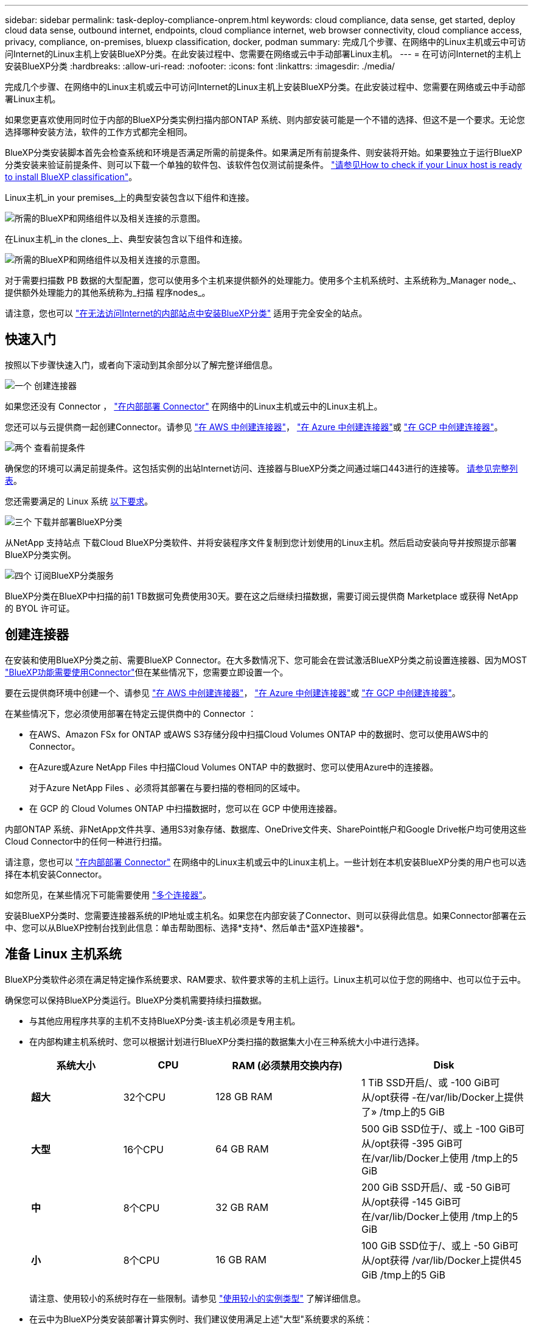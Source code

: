 ---
sidebar: sidebar 
permalink: task-deploy-compliance-onprem.html 
keywords: cloud compliance, data sense, get started, deploy cloud data sense, outbound internet, endpoints, cloud compliance internet, web browser connectivity, cloud compliance access, privacy, compliance, on-premises, bluexp classification, docker, podman 
summary: 完成几个步骤、在网络中的Linux主机或云中可访问Internet的Linux主机上安装BlueXP分类。在此安装过程中、您需要在网络或云中手动部署Linux主机。 
---
= 在可访问Internet的主机上安装BlueXP分类
:hardbreaks:
:allow-uri-read: 
:nofooter: 
:icons: font
:linkattrs: 
:imagesdir: ./media/


[role="lead"]
完成几个步骤、在网络中的Linux主机或云中可访问Internet的Linux主机上安装BlueXP分类。在此安装过程中、您需要在网络或云中手动部署Linux主机。

如果您更喜欢使用同时位于内部的BlueXP分类实例扫描内部ONTAP 系统、则内部安装可能是一个不错的选择、但这不是一个要求。无论您选择哪种安装方法，软件的工作方式都完全相同。

BlueXP分类安装脚本首先会检查系统和环境是否满足所需的前提条件。如果满足所有前提条件、则安装将开始。如果要独立于运行BlueXP分类安装来验证前提条件、则可以下载一个单独的软件包、该软件包仅测试前提条件。 link:task-test-linux-system.html["请参见How to check if your Linux host is ready to install BlueXP classification"]。

Linux主机_in your premises_上的典型安装包含以下组件和连接。

image:diagram_deploy_onprem_overview.png["所需的BlueXP和网络组件以及相关连接的示意图。"]

在Linux主机_in the clones_上、典型安装包含以下组件和连接。

image:diagram_deploy_onprem_cloud_instance.png["所需的BlueXP和网络组件以及相关连接的示意图。"]

对于需要扫描数 PB 数据的大型配置，您可以使用多个主机来提供额外的处理能力。使用多个主机系统时、主系统称为_Manager node_、提供额外处理能力的其他系统称为_扫描 程序nodes_。

请注意，您也可以 link:task-deploy-compliance-dark-site.html["在无法访问Internet的内部站点中安装BlueXP分类"] 适用于完全安全的站点。



== 快速入门

按照以下步骤快速入门，或者向下滚动到其余部分以了解完整详细信息。

.image:https://raw.githubusercontent.com/NetAppDocs/common/main/media/number-1.png["一个"] 创建连接器
[role="quick-margin-para"]
如果您还没有 Connector ， https://docs.netapp.com/us-en/bluexp-setup-admin/task-quick-start-connector-on-prem.html["在内部部署 Connector"^] 在网络中的Linux主机或云中的Linux主机上。

[role="quick-margin-para"]
您还可以与云提供商一起创建Connector。请参见 https://docs.netapp.com/us-en/bluexp-setup-admin/task-quick-start-connector-aws.html["在 AWS 中创建连接器"^]， https://docs.netapp.com/us-en/bluexp-setup-admin/task-quick-start-connector-azure.html["在 Azure 中创建连接器"^]或 https://docs.netapp.com/us-en/bluexp-setup-admin/task-quick-start-connector-google.html["在 GCP 中创建连接器"^]。

.image:https://raw.githubusercontent.com/NetAppDocs/common/main/media/number-2.png["两个"] 查看前提条件
[role="quick-margin-para"]
确保您的环境可以满足前提条件。这包括实例的出站Internet访问、连接器与BlueXP分类之间通过端口443进行的连接等。 <<从BlueXP分类启用出站Internet访问,请参见完整列表>>。

[role="quick-margin-para"]
您还需要满足的 Linux 系统 <<准备 Linux 主机系统,以下要求>>。

.image:https://raw.githubusercontent.com/NetAppDocs/common/main/media/number-3.png["三个"] 下载并部署BlueXP分类
[role="quick-margin-para"]
从NetApp 支持站点 下载Cloud BlueXP分类软件、并将安装程序文件复制到您计划使用的Linux主机。然后启动安装向导并按照提示部署BlueXP分类实例。

.image:https://raw.githubusercontent.com/NetAppDocs/common/main/media/number-4.png["四个"] 订阅BlueXP分类服务
[role="quick-margin-para"]
BlueXP分类在BlueXP中扫描的前1 TB数据可免费使用30天。要在这之后继续扫描数据，需要订阅云提供商 Marketplace 或获得 NetApp 的 BYOL 许可证。



== 创建连接器

在安装和使用BlueXP分类之前、需要BlueXP Connector。在大多数情况下、您可能会在尝试激活BlueXP分类之前设置连接器、因为MOST https://docs.netapp.com/us-en/bluexp-setup-admin/concept-connectors.html#when-a-connector-is-required["BlueXP功能需要使用Connector"]但在某些情况下，您需要立即设置一个。

要在云提供商环境中创建一个、请参见 https://docs.netapp.com/us-en/bluexp-setup-admin/task-quick-start-connector-aws.html["在 AWS 中创建连接器"^]， https://docs.netapp.com/us-en/bluexp-setup-admin/task-quick-start-connector-azure.html["在 Azure 中创建连接器"^]或 https://docs.netapp.com/us-en/bluexp-setup-admin/task-quick-start-connector-google.html["在 GCP 中创建连接器"^]。

在某些情况下，您必须使用部署在特定云提供商中的 Connector ：

* 在AWS、Amazon FSx for ONTAP 或AWS S3存储分段中扫描Cloud Volumes ONTAP 中的数据时、您可以使用AWS中的Connector。
* 在Azure或Azure NetApp Files 中扫描Cloud Volumes ONTAP 中的数据时、您可以使用Azure中的连接器。
+
对于Azure NetApp Files 、必须将其部署在与要扫描的卷相同的区域中。

* 在 GCP 的 Cloud Volumes ONTAP 中扫描数据时，您可以在 GCP 中使用连接器。


内部ONTAP 系统、非NetApp文件共享、通用S3对象存储、数据库、OneDrive文件夹、SharePoint帐户和Google Drive帐户均可使用这些Cloud Connector中的任何一种进行扫描。

请注意，您也可以 https://docs.netapp.com/us-en/bluexp-setup-admin/task-quick-start-connector-on-prem.html["在内部部署 Connector"^] 在网络中的Linux主机或云中的Linux主机上。一些计划在本机安装BlueXP分类的用户也可以选择在本机安装Connector。

如您所见，在某些情况下可能需要使用 https://docs.netapp.com/us-en/bluexp-setup-admin/concept-connectors.html#multiple-connectors["多个连接器"]。

安装BlueXP分类时、您需要连接器系统的IP地址或主机名。如果您在内部安装了Connector、则可以获得此信息。如果Connector部署在云中、您可以从BlueXP控制台找到此信息：单击帮助图标、选择*支持*、然后单击*蓝XP连接器*。



== 准备 Linux 主机系统

BlueXP分类软件必须在满足特定操作系统要求、RAM要求、软件要求等的主机上运行。Linux主机可以位于您的网络中、也可以位于云中。

确保您可以保持BlueXP分类运行。BlueXP分类机需要持续扫描数据。

* 与其他应用程序共享的主机不支持BlueXP分类-该主机必须是专用主机。
* 在内部构建主机系统时、您可以根据计划进行BlueXP分类扫描的数据集大小在三种系统大小中进行选择。
+
[cols="17,17,27,31"]
|===
| 系统大小 | CPU | RAM (必须禁用交换内存) | Disk 


| *超大* | 32个CPU | 128 GB RAM | 1 TiB SSD开启/、或
-100 GiB可从/opt获得
-在/var/lib/Docker上提供了»
/tmp上的5 GiB 


| *大型* | 16个CPU | 64 GB RAM | 500 GiB SSD位于/、或上
-100 GiB可从/opt获得
-395 GiB可在/var/lib/Docker上使用
/tmp上的5 GiB 


| *中* | 8个CPU | 32 GB RAM | 200 GiB SSD开启/、或
-50 GiB可从/opt获得
-145 GiB可在/var/lib/Docker上使用
/tmp上的5 GiB 


| *小* | 8个CPU | 16 GB RAM | 100 GiB SSD位于/、或上
-50 GiB可从/opt获得
/var/lib/Docker上提供45 GiB
/tmp上的5 GiB 
|===
+
请注意、使用较小的系统时存在一些限制。请参见 link:concept-cloud-compliance.html#using-a-smaller-instance-type["使用较小的实例类型"] 了解详细信息。

* 在云中为BlueXP分类安装部署计算实例时、我们建议使用满足上述"大型"系统要求的系统：
+
** * AWS EC2实例类型*：我们建议使用"m6i.4xlarge"。 link:reference-instance-types.html#aws-instance-types["请参见其他AWS实例类型"^]。
** * Azure虚拟机大小*：建议使用"Standard_d16s_v3_"。 link:reference-instance-types.html#azure-instance-types["请参见其他Azure实例类型"^]。
** * GCP计算机类型*：我们建议使用"n2-standard-16"。 link:reference-instance-types.html#gcp-instance-types["请参见其他GCP实例类型"^]。


* *UNIX文件夹权限*：需要以下最低UNIX权限：
+
[cols="25,25"]
|===
| 文件夹 | 最小权限 


| /tmp | `rwxrwxrwt` 


| /opt | `rwxr-xr-x` 


| /var/lib/Docker | `rwx------` 


| /usr/lib/systemd/system | `rwxr-xr-x` 
|===
* * 操作系统 * ：
+
** 以下操作系统要求使用Docker容器引擎：
+
*** Red Hat Enterprise Linux 7.8和7.9版
*** CentOS 7.8和7.9版
*** Ubuntu 22.04 (需要BlueXP分类版本1.23或更高版本)


** 以下操作系统要求使用Podman容器引擎、并且需要BlueXP分类版本1.26或更高版本：
+
*** Red Hat Enterprise Linux 9.0、9.1和9.2版
+
请注意、使用RHEL 9.x时、当前不支持以下功能：

+
**** 在非公开站点安装
**** 分布式扫描；使用主扫描程序节点和远程扫描程序节点






* * Red Hat订阅管理*：主机必须向Red Hat订阅管理注册。如果未注册、系统将无法在安装期间访问存储库来更新所需的第三方软件。
* *其他软件*：在安装BlueXP分类之前、必须在主机上安装以下软件：
+
** 根据您使用的操作系统、您需要安装以下容器引擎之一：
+
*** Docker引擎19.3.1或更高版本。 https://docs.docker.com/engine/install/["查看安装说明"^]。
+
https://youtu.be/Ogoufel1q6c["观看此视频"^] 有关在CentOS上安装Docker的快速演示。

*** Podman版本4或更高版本。要安装Podman，请更新系统软件包 (`sudo yum update -y`)、然后安装Podman (`sudo yum install podman -y`）。


** Python 3.6或更高版本。 https://www.python.org/downloads/["查看安装说明"^]。


* *NTP注意事项*：NetApp建议将BlueXP分类系统配置为使用网络时间协议(NTP)服务。BlueXP分类系统和BlueXP Connector系统之间的时间必须同步。
* * Firewalld注意事项*：如果您计划使用 `firewalld`，我们建议您在安装BlueXP分类之前启用它。运行以下命令进行配置 `firewalld` 以便与BlueXP分类兼容：
+
....
firewall-cmd --permanent --add-service=http
firewall-cmd --permanent --add-service=https
firewall-cmd --permanent --add-port=80/tcp
firewall-cmd --permanent --add-port=8080/tcp
firewall-cmd --permanent --add-port=443/tcp
firewall-cmd --reload
....
+
如果您计划使用其他BlueXP分类主机作为扫描程序节点、请此时将这些规则添加到主系统：

+
....
firewall-cmd --permanent --add-port=2377/tcp
firewall-cmd --permanent --add-port=7946/udp
firewall-cmd --permanent --add-port=7946/tcp
firewall-cmd --permanent --add-port=4789/udp
....
+
请注意、每当启用或更新时、都必须重新启动Docker或Podman `firewalld` 设置。




NOTE: 安装后无法更改BlueXP分类主机系统的IP地址。



== 从BlueXP分类启用出站Internet访问

BlueXP分类需要出站Internet访问。如果您的虚拟或物理网络使用代理服务器进行Internet访问、请确保BlueXP分类实例具有出站Internet访问权限以联系以下端点。

[cols="43,57"]
|===
| 端点 | 目的 


| https://api.bluexp.netapp.com | 与包括NetApp帐户在内的BlueXP服务进行通信。 


| https://netapp-cloud-account.auth0.com \https://auth0.com | 与BlueXP网站通信以实现集中式用户身份验证。 


| https://support.compliance.api.bluexp.netapp.com/\https://hub.docker.com \https://auth.docker.io \https://registry-1.docker.io \https://index.docker.io/\https://dseasb33srnrn.cloudfront.net/\https://production.cloudflare.docker.com/ | 可用于访问软件映像，清单，模板以及发送日志和指标。 


| https://support.compliance.api.bluexp.netapp.com/ | 使 NetApp 能够从审计记录流化数据。 


| https://github.com/docker \https://download.docker.com | 提供Docker安装的必备软件包。 


| http://mirror.centos.org \http://mirrorlist.centos.org \http://mirror.centos.org/centos/7/extras/x86_64/Packages/container-selinux-2.107-3.el7.noarch.rpm | 提供安装CentOS所需的软件包。 


| \http://packages.ubuntu.com/
\http://archive.ubuntu.com | 提供Ubuntu安装的必备软件包。 
|===


== 验证是否已启用所有必需的端口

您必须确保所有必需的端口均已打开、可供Connector、BlueXP分类、Active Directory和数据源之间进行通信。

[cols="25,25,50"]
|===
| 连接类型 | 端口 | Description 


| 连接器<> BlueXP分类 | 8080 (TCP)、443 (TCP)和80 | 连接器的防火墙或路由规则必须允许通过端口443传入和传出BlueXP分类实例的流量。确保端口8080已打开、以便您可以在BlueXP中查看安装进度。 


| Connector <> ONTAP 集群(NAS) | 443 (TCP)  a| 
BlueXP使用HTTPS发现ONTAP 集群。如果使用自定义防火墙策略，则它们必须满足以下要求：

* Connector 主机必须允许通过端口 443 进行出站 HTTPS 访问。如果Connector位于云中、则预定义的防火墙或路由规则允许所有出站通信。
* ONTAP 集群必须允许通过端口 443 进行入站 HTTPS 访问。默认的“管理”防火墙策略允许从所有 IP 地址进行入站 HTTPS 访问。如果您修改了此默认策略，或者创建了自己的防火墙策略，则必须将 HTTPS 协议与该策略关联，并启用从 Connector 主机进行访问。




| BlueXP分类<> ONTAP 集群  a| 
* 对于NFS - 111 (tcp\udp)和2049 (tcp\udp)
* 对于CIFS - 139 (TCP/UDP)和445 (TCP/UDP)

 a| 
BlueXP分类需要与每个Cloud Volumes ONTAP 子网或内置ONTAP 系统建立网络连接。Cloud Volumes ONTAP 的防火墙或路由规则必须允许从BlueXP分类实例进行入站连接。

确保这些端口对BlueXP分类实例开放：

* 对于NFS—111和2049
* 对于CIFS—139和445


NFS卷导出策略必须允许从BlueXP分类实例进行访问。



| BlueXP分类<> Active Directory | 389 (TCP和UDP)、636 (TCP)、3268 (TCP)和3369 (TCP)  a| 
您必须已为公司中的用户设置 Active Directory 。此外、BlueXP分类需要Active Directory凭据才能扫描CIFS卷。

您必须具有 Active Directory 的信息：

* DNS 服务器 IP 地址或多个 IP 地址
* 服务器的用户名和密码
* 域名（ Active Directory 名称）
* 是否使用安全 LDAP （ LDAPS ）
* LDAP 服务器端口（对于 LDAP ，通常为 389 ；对于安全 LDAP ，通常为 636 ）


|===
如果您使用多个BlueXP分类主机来提供额外的处理能力来扫描数据源、则需要启用其他端口/协议。 link:task-deploy-compliance-onprem.html#add-scanner-nodes-to-an-existing-deployment["请参见其他端口要求"]。



== 在Linux主机上安装BlueXP分类

对于典型配置，您将在一个主机系统上安装该软件。 <<典型配置的单主机安装,请在此处查看这些步骤>>。

image:diagram_deploy_onprem_single_host_internet.png["一个图表、显示了使用在内部部署且可访问Internet的单个BlueXP分类实例时可以扫描的数据源的位置。"]

对于需要扫描数 PB 数据的大型配置，您可以使用多个主机来提供额外的处理能力。 <<适用于大型配置的多主机安装,请在此处查看这些步骤>>。

image:diagram_deploy_onprem_multi_host_internet.png["一个图表、显示在使用部署在内部且可访问Internet的多个BlueXP分类实例时可以扫描的数据源的位置。"]

请参见 <<准备 Linux 主机系统,准备 Linux 主机系统>> 和 <<从BlueXP分类启用出站Internet访问,查看前提条件>> 了解部署BlueXP分类之前的完整要求列表。

只要该实例具有Internet连接、BlueXP分类软件的升级就会自动进行。


NOTE: 如果软件安装在内部环境中、BlueXP分类当前无法扫描S3存储分段、Azure NetApp Files 或FSx for ONTAP。在这些情况下、您需要在云和中部署一个单独的BlueXP分类连接器和实例 https://docs.netapp.com/us-en/bluexp-setup-admin/concept-connectors.html#multiple-connectors["在连接器之间切换"^] 不同的数据源。



=== 典型配置的单主机安装

在单个内部部署主机上安装BlueXP分类软件时、请查看相关要求并遵循以下步骤。

https://youtu.be/rFpmekdbORc["观看此视频"^] 以了解如何安装BlueXP分类。

请注意、安装BlueXP分类时会记录所有安装活动。如果在安装期间遇到任何问题、您可以查看安装审核日志的内容。它将写入到 `/opt/netapp/install_logs/`。 link:task-audit-data-sense-actions.html#access-the-log-files["请单击此处查看更多详细信息"]。

.您需要的内容
* 验证您的 Linux 系统是否满足 <<准备 Linux 主机系统,主机要求>>。
* 确认系统已安装两个必备软件包(Docker Engine或Podman以及Python 3)。
* 确保您在 Linux 系统上具有 root 权限。
* 如果您使用代理访问Internet：
+
** 您需要代理服务器信息(IP地址或主机名、连接端口、连接方案：HTTPS或http、用户名和密码)。
** 如果代理正在执行TLS截取、您需要知道BlueXP分类Linux系统上存储TLS CA证书的路径。
** 代理必须不透明-我们目前不支持透明代理。
** 用户必须是本地用户。不支持域用户。


* 验证脱机环境是否满足要求 <<从BlueXP分类启用出站Internet访问,权限和连接>>。


.步骤
. 从下载BlueXP分类软件 https://mysupport.netapp.com/site/products/all/details/cloud-data-sense/downloads-tab/["NetApp 支持站点"^]。您应选择的文件名为* datasENSE-installer-datas.tar.gz*<version>。
. 将安装程序文件复制到您计划使用的 Linux 主机（使用 `scp` 或其他方法）。
. 解压缩主机上的安装程序文件，例如：
+
[source, cli]
----
tar -xzf DATASENSE-INSTALLER-V1.25.0.tar.gz
----
. 在BlueXP中、选择*监管>分类*。
. 单击 * 激活数据感知 * 。
+
image:screenshot_cloud_compliance_deploy_start.png["选择按钮以激活BlueXP分类的屏幕截图。"]

. 根据您是在云中准备的实例上还是在内部准备的实例上安装BlueXP分类、单击相应的*部署*按钮以启动BlueXP分类安装。
+
image:screenshot_cloud_compliance_deploy_onprem.png["选择用于在云中或内部的计算机上部署BlueXP分类的按钮的屏幕截图。"]

. 此时将显示_Deploy Data sense on premises_对话框。复制提供的命令(例如： `sudo ./install.sh -a 12345 -c 27AG75 -t 2198qq`)并将其粘贴到文本文件中、以便稍后使用。然后单击*关闭*以关闭此对话框。
. 在主机上、输入复制的命令、然后按照一系列提示进行操作、或者您也可以提供完整命令、其中包含所有必需的参数作为命令行参数。
+
请注意、安装程序会执行预检、以确保满足您的系统和网络要求、以便成功安装。 https://youtu.be/_RCYpuLXiV0["观看此视频"^] 了解预检消息和含义。

+
[cols="50a,50"]
|===
| 根据提示输入参数： | 输入完整命令： 


 a| 
.. 粘贴您从第7步复制的命令：
`sudo ./install.sh -a <account_id> -c <client_id> -t <user_token>`
+
如果要在云实例(而不是内部)上安装、请添加 `--manual-cloud-install <cloud_provider>`。

.. 输入BlueXP分类主机的IP地址或主机名、以便连接器系统可以访问它。
.. 输入BlueXP Connector主机的IP地址或主机名、以便BlueXP分类系统可以访问它。
.. 根据提示输入代理详细信息。如果BlueXP Connector已使用代理、则无需在此再次输入此信息、因为BlueXP分类会自动使用连接器使用的代理。

| 或者、您也可以预先创建整个命令、并提供必要的主机和代理参数：
`sudo ./install.sh -a <account_id> -c <client_id> -t <user_token> --host <ds_host> --manager-host <cm_host> --manual-cloud-install <cloud_provider> --proxy-host <proxy_host> --proxy-port <proxy_port> --proxy-scheme <proxy_scheme> --proxy-user <proxy_user> --proxy-password <proxy_password> --cacert-folder-path <ca_cert_dir>` 
|===
+
变量值：

+
** _account_id_ = NetApp 帐户 ID
** _client_id =连接器客户端ID (如果客户端ID尚未添加后缀"clients"、请将其添加到该客户端ID)
** _user_token_= JWT用户访问令牌
** _ds_host_= BlueXP分类Linux系统的IP地址或主机名。
** _cm_host_= BlueXP Connector系统的IP地址或主机名。
** _cloud provider_=在云实例上安装时、根据云提供程序输入"AWs"、"Azure"或"GCP"。
** _proxy_host_ = 代理服务器的 IP 或主机名（如果主机位于代理服务器之后）。
** _proxy_port_ = 用于连接到代理服务器的端口（默认值为 80 ）。
** _proxy_scheme_= 连接方案： HTTPS 或 http （默认为 http ）。
** _proxy_user_= 已通过身份验证的用户，用于连接到代理服务器（如果需要基本身份验证）。用户必须是本地用户-不支持域用户。
** _proxy_password_ = 指定用户名的密码。
** _ca_cert_dir_=包含其他TLS CA证书包的BlueXP分类Linux系统上的路径。仅当代理正在执行 TLS 截获时才需要。




.结果
BlueXP分类安装程序会安装软件包、注册安装并安装BlueXP分类。安装可能需要 10 到 20 分钟。

如果主机和连接器实例之间通过端口8080建立了连接、您将在BlueXP的BlueXP分类选项卡中看到安装进度。

.下一步行动
在配置页面中，您可以选择要扫描的数据源。

您也可以 link:task-licensing-datasense.html["为BlueXP分类设置许可"] 目前。在30天免费试用结束之前、不会向您收取任何费用。



=== 将扫描程序节点添加到现有部署中

如果您发现扫描数据源需要更多扫描处理能力、则可以添加更多扫描程序节点。您可以在安装管理器节点后立即添加扫描程序节点、也可以稍后添加扫描程序节点。例如、如果您意识到一个数据源中的数据量在6个月后增加了一倍或增加了三倍、则可以添加一个新的扫描程序节点来协助进行数据扫描。

您可以通过两种方式添加其他扫描程序节点：

* 添加一个节点以协助扫描所有数据源
* 添加节点以协助扫描特定数据源或特定数据源组(通常基于位置)


默认情况下、您添加的任何新扫描程序节点都会添加到常规扫描资源池中。这称为"默认扫描程序组"。在下图中、"默认"组中有1个管理器节点和3个扫描程序节点、这些节点均扫描所有6个数据源中的数据。

image:diagram_onprem_scanner_groups_default.png["BlueXP分类扫描程序如何扫描默认扫描程序组中的数据源的示意图。"]

如果您的某些数据源要由物理上更接近数据源的扫描程序节点扫描、则可以定义一个扫描程序节点或一组扫描程序节点、以扫描特定数据源或一组数据源。在下图中、有1个管理器节点和3个扫描程序节点。

* 管理器节点位于"默认"组中、它正在扫描1个数据源
* 扫描程序节点1位于"United States"组中、它正在扫描2个数据源
* 扫描程序节点2和3属于"欧洲"组、它们共享3个数据源的扫描任务


image:diagram_onprem_scanner_groups.png["BlueXP分类扫描程序在分配给不同扫描程序组时如何扫描数据源的示意图。"]

BlueXP分类扫描程序组可以定义为存储数据的单独地理区域。您可以在全球部署多个BlueXP分类扫描程序节点、并为每个节点选择一个扫描程序组。这样、每个扫描程序节点都会扫描与其最接近的数据。扫描程序节点与数据的距离越近、越好、因为它可以在扫描数据时尽可能地减少网络延迟。

您可以选择要添加到BlueXP分类的扫描程序组、也可以选择其名称。BlueXP分类不会强制将映射到名为"Euro"的扫描程序组的节点部署在欧洲。

您将按照以下步骤安装其他BlueXP分类扫描程序节点：

. 准备用作扫描程序节点的Linux主机系统
. 将Data sense软件下载到这些Linux系统
. 在管理器节点上运行命令以确定扫描程序节点
. 按照以下步骤在扫描程序节点上部署软件(也可以为某些扫描程序节点定义"扫描程序组")
. 如果定义了扫描程序组、请在管理器节点上：
+
.. 打开文件"工作 环境_to_scanner_group_config.yml"、并定义每个扫描程序组要扫描的工作环境
.. 运行以下脚本、将此映射信息注册到所有扫描程序节点： `update_we_scanner_group_from_config_file.sh`




.您需要的内容
* 验证扫描程序节点的所有Linux系统是否都符合 <<准备 Linux 主机系统,主机要求>>。
* 验证系统是否已安装两个必备软件包(Docker Engine或Podman以及Python 3)。
* 确保您在 Linux 系统上具有 root 权限。
* 验证您的环境是否满足要求 <<从BlueXP分类启用出站Internet访问,权限和连接>>。
* 您必须具有要添加的扫描程序节点主机的IP地址。
* 您必须知道BlueXP分类管理器节点主机系统的IP地址
* 您必须具有连接器系统的IP地址或主机名、NetApp帐户ID、连接器客户端ID和用户访问令牌。如果您计划使用扫描程序组、则需要知道帐户中每个数据源的工作环境ID。要获取此信息、请参见下面的*前提条件步骤_*。
* 必须在所有主机上启用以下端口和协议：
+
[cols="15,20,55"]
|===
| Port | 协议 | Description 


| 2377 | TCP | 集群管理通信 


| 7946 | TCP ， UDP | 节点间通信 


| 4789 | UDP | 覆盖网络流量 


| 50 | 电子服务 | 加密的 IPsec 覆盖网络（ ESP ）流量 


| 111. | TCP ， UDP | 用于在主机之间共享文件的 NFS 服务器（需要从每个扫描程序节点到管理器节点） 


| 2049. | TCP ， UDP | 用于在主机之间共享文件的 NFS 服务器（需要从每个扫描程序节点到管理器节点） 
|===
* 如果您使用的是 ... `firewalld` 在BlueXP分类计算机上、我们建议您在安装BlueXP分类之前启用它。运行以下命令进行配置 `firewalld` 以便与BlueXP分类兼容：
+
....
firewall-cmd --permanent --add-service=http
firewall-cmd --permanent --add-service=https
firewall-cmd --permanent --add-port=80/tcp
firewall-cmd --permanent --add-port=8080/tcp
firewall-cmd --permanent --add-port=443/tcp
firewall-cmd --permanent --add-port=2377/tcp
firewall-cmd --permanent --add-port=7946/udp
firewall-cmd --permanent --add-port=7946/tcp
firewall-cmd --permanent --add-port=4789/udp
firewall-cmd --reload
....
+
请注意、每当启用或更新时、都必须重新启动Docker或Podman `firewalld` 设置。



.前提条件步骤
按照以下步骤获取添加扫描程序节点所需的NetApp帐户ID、连接器客户端ID、连接器服务器名称和用户访问令牌。

. 从BlueXP菜单栏中、单击*帐户>管理帐户*。
+
image:screenshot_account_id.png["BlueXP帐户详细信息的屏幕截图。"]

. 复制_Account ID_。
. 在BlueXP菜单栏中、单击*帮助>支持> BlueXP连接器*。
+
image:screenshot_connector_client_id.png["BlueXP Connector配置设置的屏幕截图。"]

. 复制connector _Client ID_和_Server Name_。
. 如果您计划使用扫描程序组、请从"BlueXP分类配置"选项卡中、复制您计划添加到扫描程序组的每个工作环境的工作环境ID。
+
image:screenshot_work_env_id.png["BlueXP分类配置页面中的工作环境ID的屏幕截图。"]

. 转至 https://services.cloud.netapp.com/developer-hub["API文档开发人员中心"^] 然后单击*了解如何进行身份验证*。
+
image:screenshot_client_access_token.png["API文档页面的屏幕截图、其中包含身份验证说明的链接。"]

. 按照身份验证说明、在"username"和"password"参数中使用帐户管理员的用户名和密码。
. 然后、从响应中复制_access token_。


.步骤
. 在BlueXP分类管理器节点上、运行脚本"add_sanner_node．sh"。例如、此命令将添加2个扫描程序节点：
+
`sudo ./add_scanner_node.sh -a <account_id> -c <client_id> -m <cm_host> -h <ds_manager_ip> *-n <node_private_ip_1,node_private_ip_2>* -t <user_token>`

+
变量值：

+
** _account_id_ = NetApp 帐户 ID
** _client_id =连接器客户端ID (将后缀"clients"添加到在前提条件步骤中复制的客户端ID)
** _cm_host_=连接器系统的IP地址或主机名
** _ds_manager_IP_= BlueXP分类管理器节点系统的专用IP地址
** _NODE_PRIVIGE_IP_= BlueXP分类扫描程序节点系统的IP地址(多个扫描程序节点IP以逗号分隔)
** _user_token_= JWT用户访问令牌


. 在add_scanner_node脚本完成之前、会显示一个对话框、其中显示了扫描程序节点所需的安装命令。复制命令(例如： `sudo ./node_install.sh -m 10.11.12.13 -t ABCDEF1s35212 -u red95467j`)并将其保存在文本文件中。
. 在 * 每个 * 扫描程序节点主机上：
+
.. 将数据感知安装程序文件(* datasENSE-installer-cp.tar.gz*<version>)复制到主机(使用`scp`或其他方法)。
.. 解压缩安装程序文件。
.. 粘贴并执行步骤2中复制的命令。
.. 如果要将扫描程序节点添加到"扫描程序组"中、请将参数*-r <scanner_group_name>*添加到命令中。否则、扫描程序节点将添加到"默认"组。
+
在所有扫描程序节点上完成安装且这些节点已加入管理器节点后、"add_scanner_node.sh"脚本也会完成。安装可能需要10到20分钟。



. 如果将任何扫描程序节点添加到扫描程序组中、请返回到管理器节点并执行以下2项任务：
+
.. 打开文件"/opt/netapp/Datasens/工作 环境_to_scanner_group_config.yml"、并输入要扫描特定工作环境的扫描程序组的映射。您需要为每个数据源提供_Working Environment ID_。例如、以下条目会将2个工作环境添加到"欧洲"扫描程序组、并将2个添加到"美国"扫描程序组：
+
....
scanner_groups:
 europe:
   working_environments:
     - "working_environment_id1"
     - "working_environment_id2"
 united_states:
   working_environments:
     - "working_environment_id3"
     - "working_environment_id4"
....
+
未添加到列表中的任何工作环境均由"default"组进行扫描-您必须在"default"组中至少有一个管理器或扫描程序节点。

.. 运行以下脚本、将此映射信息注册到所有扫描程序节点：
`/opt/netapp/Datasense/tools/update_we_scanner_group_from_config_file.sh`




.结果
BlueXP分类可通过管理器和扫描程序节点进行设置、以扫描所有数据源。

.下一步行动
如果尚未扫描、您可以从配置页面中选择要扫描的数据源。如果创建了扫描程序组、则每个数据源都会由相应组中的扫描程序节点进行扫描。

您可以在配置页面中查看每个工作环境的扫描程序组名称。

image:screenshot_work_env_id.png["BlueXP分类配置页面中的工作环境ID的屏幕截图。"]

您还可以在配置页面底部查看所有扫描程序组的列表以及组中每个扫描程序节点的IP地址和状态。

image:screenshot_scanner_groups.png["列出所有扫描程序组以及组中每个扫描程序节点的IP地址的屏幕截图。"]

您可以 link:task-licensing-datasense.html["为BlueXP分类设置许可"] 目前。在30天免费试用结束之前、不会向您收取任何费用。



=== 适用于大型配置的多主机安装

对于需要扫描数 PB 数据的大型配置，您可以使用多个主机来提供额外的处理能力。使用多个主机系统时，主系统称为 _Manager node_ ，提供额外处理能力的其他系统称为 _扫描 程序 nodes_ 。

同时在多个内部主机上安装BlueXP分类软件时、请遵循以下步骤。请注意、在以这种方式部署多个主机时、不能使用"扫描程序组"。

.您需要的内容
* 验证管理器和扫描程序节点的所有 Linux 系统是否都符合 <<准备 Linux 主机系统,主机要求>>。
* 验证系统是否已安装两个必备软件包(Docker或Podman Engine和Python 3)。
* 确保您在 Linux 系统上具有 root 权限。
* 验证您的环境是否满足要求 <<从BlueXP分类启用出站Internet访问,权限和连接>>。
* 您必须具有计划使用的扫描程序节点主机的 IP 地址。
* 必须在所有主机上启用以下端口和协议：
+
[cols="15,20,55"]
|===
| Port | 协议 | Description 


| 2377 | TCP | 集群管理通信 


| 7946 | TCP ， UDP | 节点间通信 


| 4789 | UDP | 覆盖网络流量 


| 50 | 电子服务 | 加密的 IPsec 覆盖网络（ ESP ）流量 


| 111. | TCP ， UDP | 用于在主机之间共享文件的 NFS 服务器（需要从每个扫描程序节点到管理器节点） 


| 2049. | TCP ， UDP | 用于在主机之间共享文件的 NFS 服务器（需要从每个扫描程序节点到管理器节点） 
|===


.步骤
. 按照中的步骤 1 至 7 进行操作 <<典型配置的单主机安装,单主机安装>> 在管理器节点上。
. 如步骤 8 所示，在安装程序提示时，您可以在一系列提示中输入所需值，也可以将所需参数作为命令行参数提供给安装程序。
+
除了可用于单主机安装的变量之外，还会使用一个新选项 * -n <node_IP>* 来指定扫描程序节点的 IP 地址。多个扫描程序节点 IP 以逗号分隔。

+
例如、此命令将添加3个扫描程序节点：
`sudo ./install.sh -a <account_id> -c <client_id> -t <user_token> --host <ds_host> --manager-host <cm_host> *-n <node_ip1>,<node_ip2>,<node_ip3>* --proxy-host <proxy_host> --proxy-port <proxy_port> --proxy-scheme <proxy_scheme> --proxy-user <proxy_user> --proxy-password <proxy_password>`

. 在管理器节点安装完成之前，将显示一个对话框，其中显示了扫描程序节点所需的安装命令。复制命令(例如、 `sudo ./node_install.sh -m 10.11.12.13 -t ABCDEF-1-3u69m1-1s35212`)并将其保存在文本文件中。
. 在 * 每个 * 扫描程序节点主机上：
+
.. 将数据感知安装程序文件(* datasENSE-installer-cp.tar.gz*<version>)复制到主机(使用`scp`或其他方法)。
.. 解压缩安装程序文件。
.. 粘贴并执行步骤 3 中复制的命令。
+
在所有扫描程序节点上完成安装且这些节点已加入管理器节点后，管理器节点安装也会完成。





.结果
BlueXP分类安装程序完成软件包安装并注册安装。安装可能需要 10 到 20 分钟。

.下一步行动
在配置页面中，您可以选择要扫描的数据源。

您也可以 link:task-licensing-datasense.html["为BlueXP分类设置许可"] 目前。在30天免费试用结束之前、不会向您收取任何费用。
